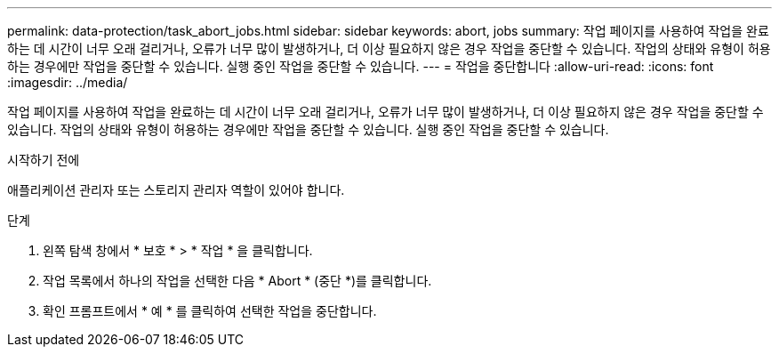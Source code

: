 ---
permalink: data-protection/task_abort_jobs.html 
sidebar: sidebar 
keywords: abort, jobs 
summary: 작업 페이지를 사용하여 작업을 완료하는 데 시간이 너무 오래 걸리거나, 오류가 너무 많이 발생하거나, 더 이상 필요하지 않은 경우 작업을 중단할 수 있습니다. 작업의 상태와 유형이 허용하는 경우에만 작업을 중단할 수 있습니다. 실행 중인 작업을 중단할 수 있습니다. 
---
= 작업을 중단합니다
:allow-uri-read: 
:icons: font
:imagesdir: ../media/


[role="lead"]
작업 페이지를 사용하여 작업을 완료하는 데 시간이 너무 오래 걸리거나, 오류가 너무 많이 발생하거나, 더 이상 필요하지 않은 경우 작업을 중단할 수 있습니다. 작업의 상태와 유형이 허용하는 경우에만 작업을 중단할 수 있습니다. 실행 중인 작업을 중단할 수 있습니다.

.시작하기 전에
애플리케이션 관리자 또는 스토리지 관리자 역할이 있어야 합니다.

.단계
. 왼쪽 탐색 창에서 * 보호 * > * 작업 * 을 클릭합니다.
. 작업 목록에서 하나의 작업을 선택한 다음 * Abort * (중단 *)를 클릭합니다.
. 확인 프롬프트에서 * 예 * 를 클릭하여 선택한 작업을 중단합니다.

